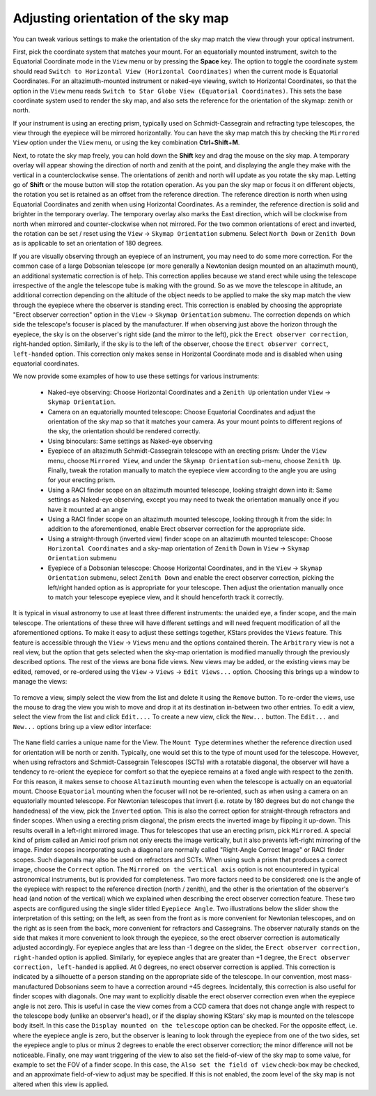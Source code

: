 ====================================
Adjusting orientation of the sky map
====================================

You can tweak various settings to make the orientation of the
sky map match the view through your optical instrument.

First, pick the coordinate system that matches your mount. For
an equatorially mounted instrument, switch to the Equatorial
Coordinate mode in the ``View`` menu or by pressing the **Space**
key. The option to toggle the coordinate system should read
``Switch to Horizontal View (Horizontal Coordinates)`` when the
current mode is Equatorial Coordinates. For an
altazimuth-mounted instrument or naked-eye viewing, switch to
Horizontal Coordinates, so that the option in the ``View`` menu
reads ``Switch to Star Globe View (Equatorial Coordinates)``. This
sets the base coordinate system used to render the sky map, and
also sets the reference for the orientation of the skymap:
zenith or north.

If your instrument is using an erecting prism, typically used
on Schmidt-Cassegrain and refracting type telescopes, the view
through the eyepiece will be mirrored horizontally. You can
have the sky map match this by checking the ``Mirrored View``
option under the ``View`` menu, or using the key combination
**Ctrl**\ +\ **Shift**\ +\ **M**.

Next, to rotate the sky map freely, you can hold down the
**Shift** key and drag the mouse on the sky map. A temporary
overlay will appear showing the direction of north and zenith
at the point, and displaying the angle they make with the
vertical in a counterclockwise sense. The orientations of
zenith and north will update as you rotate the sky map. Letting
go of **Shift** or the mouse button will stop the rotation
operation. As you pan the sky map or focus it on different
objects, the rotation you set is retained as an offset from the
reference direction. The reference direction is north when
using Equatorial Coordinates and zenith when using Horizontal
Coordinates. As a reminder, the reference direction is solid
and brighter in the temporary overlay. The temporary overlay
also marks the East direction, which will be clockwise from
north when mirrored and counter-clockwise when not mirrored.
For the two common orientations of erect and inverted, the
rotation can be set / reset using the ``View`` → ``Skymap Orientation``
submenu. Select ``North Down`` or ``Zenith Down`` as is applicable to
set an orientation of 180 degrees.

If you are visually observing through an eyepiece of an
instrument, you may need to do some more correction. For the
common case of a large Dobsonian telescope (or more generally a
Newtonian design mounted on an altazimuth mount), an additional
systematic correction is of help. This correction applies
because we stand erect while using the telescope irrespective
of the angle the telescope tube is making with the ground. So
as we move the telescope in altitude, an additional correction
depending on the altitude of the object needs to be applied to
make the sky map match the view through the eyepiece where the
observer is standing erect. This correction is enabled by
choosing the appropriate "Erect observer correction" option in
the ``View`` → ``Skymap Orientation`` submenu. The correction depends
on which side the telescope's focuser is placed by the
manufacturer. If when observing just above the horizon through
the eyepiece, the sky is on the observer's right side (and the
mirror to the left), pick the ``Erect observer correction``,
right-handed option. Similarly, if the sky is to the left of
the observer, choose the ``Erect observer correct``, ``left-handed``
option. This correction only makes sense in Horizontal
Coordinate mode and is disabled when using equatorial
coordinates.

We now provide some examples of how to use these settings for
various instruments:

    -  Naked-eye observing: Choose Horizontal Coordinates and a
       ``Zenith Up`` orientation under ``View`` → ``Skymap Orientation``.

    -  Camera on an equatorially mounted telescope: Choose
       Equatorial Coordinates and adjust the orientation of the
       sky map so that it matches your camera. As your mount
       points to different regions of the sky, the orientation
       should be rendered correctly.

    -  Using binoculars: Same settings as Naked-eye observing

    -  Eyepiece of an altazimuth Schmidt-Cassegrain telescope
       with an erecting prism: Under the ``View`` menu, choose
       ``Mirrored View``, and under the ``Skymap Orientation`` sub-menu,
       choose ``Zenith Up``. Finally, tweak the rotation manually to
       match the eyepiece view according to the angle you are
       using for your erecting prism.

    -  Using a RACI finder scope on an altazimuth mounted
       telescope, looking straight down into it: Same settings
       as Naked-eye observing, except you may need to tweak the
       orientation manually once if you have it mounted at an
       angle

    -  Using a RACI finder scope on an altazimuth mounted
       telescope, looking through it from the side: In addition
       to the aforementioned, enable Erect observer correction
       for the appropriate side.

    -  Using a straight-through (inverted view) finder scope on
       an altazimuth mounted telescope: Choose ``Horizontal
       Coordinates`` and a sky-map orientation of ``Zenith`` Down in
       ``View`` → ``Skymap Orientation`` submenu

    -  Eyepiece of a Dobsonian telescope: Choose Horizontal
       Coordinates, and in the ``View`` → ``Skymap Orientation``
       submenu, select ``Zenith Down`` and enable the erect observer
       correction, picking the left/right handed option as is
       appropriate for your telescope. Then adjust the
       orientation manually once to match your telescope
       eyepiece view, and it should henceforth track it
       correctly.

It is typical in visual astronomy to use at least three
different instruments: the unaided eye, a finder scope, and the
main telescope. The orientations of these three will have
different settings and will need frequent modification of all
the aforementioned options. To make it easy to adjust these
settings together, KStars provides the ``Views`` feature. This
feature is accessible through the ``View`` → ``Views`` menu and the
options contained therein. The ``Arbitrary`` view is not a real
view, but the option that gets selected when the sky-map
orientation is modified manually through the previously
described options. The rest of the views are bona fide views.
New views may be added, or the existing views may be edited,
removed, or re-ordered using the ``View`` → ``Views`` → ``Edit Views...``
option. Choosing this brings up a window to manage the views:

       |Manage Sky Map Views|

To remove a view, simply select the view from the list and
delete it using the ``Remove`` button. To re-order the views, use
the mouse to drag the view you wish to move and drop it at its
destination in-between two other entries. To edit a view,
select the view from the list and click ``Edit....`` To create a
new view, click the ``New...`` button. The ``Edit...`` and ``New...``
options bring up a view editor interface:

       |Edit / Create View|

The ``Name`` field carries a unique name for the View. The ``Mount
Type`` determines whether the reference direction used for
orientation will be north or zenith. Typically, one would set
this to the type of mount used for the telescope. However, when
using refractors and Schmidt-Cassegrain Telescopes (SCTs) with
a rotatable diagonal, the observer will have a tendency to
re-orient the eyepiece for comfort so that the eyepiece remains
at a fixed angle with respect to the zenith. For this reason,
it makes sense to choose ``Altazimuth`` mounting even when the
telescope is actually on an equatorial mount. Choose ``Equatorial``
mounting when the focuser will not be re-oriented, such as when
using a camera on an equatorially mounted telescope. For
Newtonian telescopes that invert (i.e. rotate by 180 degrees
but do not change the handedness) of the view, pick the
``Inverted`` option. This is also the correct option for
straight-through refractors and finder scopes. When using a
erecting prism diagonal, the prism erects the inverted image by
flipping it up-down. This results overall in a left-right
mirrored image. Thus for telescopes that use an erecting prism,
pick ``Mirrored``. A special kind of prism called an Amici roof
prism not only erects the image vertically, but it also
prevents left-right mirroring of the image. Finder scopes
incorporating such a diagonal are normally called "Right-Angle
Correct Image" or RACI finder scopes. Such diagonals may also
be used on refractors and SCTs. When using such a prism that
produces a correct image, choose the ``Correct`` option. The
``Mirrored on the vertical axis`` option is not encountered in
typical astronomical instruments, but is provided for
completeness. Two more factors need to be considered: one is
the angle of the eyepiece with respect to the reference
direction (north / zenith), and the other is the orientation of
the observer's head (and notion of the vertical) which we
explained when describing the erect observer correction
feature. These two aspects are configured using the single
slider titled ``Eyepiece Angle``. Two illustrations below the
slider show the interpretation of this setting; on the left, as
seen from the front as is more convenient for Newtonian
telescopes, and on the right as is seen from the back, more
convenient for refractors and Cassegrains. The observer
naturally stands on the side that makes it more convenient to
look through the eyepiece, so the erect observer correction is
automatically adjusted accordingly. For eyepiece angles that
are less than -1 degree on the slider, the ``Erect observer
correction, right-handed`` option is applied. Similarly, for
eyepiece angles that are greater than +1 degree, the ``Erect
observer correction, left-handed`` is applied. At 0 degrees, no
erect observer correction is applied. This correction is
indicated by a silhouette of a person standing on the
appropriate side of the telescope. In our convention, most
mass-manufactured Dobsonians seem to have a correction around
+45 degrees. Incidentally, this correction is also useful for
finder scopes with diagonals. One may want to explicitly
disable the erect observer correction even when the eyepiece
angle is not zero. This is useful in case the view comes from a
CCD camera that does not change angle with respect to the
telescope body (unlike an observer's head), or if the display
showing KStars' sky map is mounted on the telescope body
itself. In this case the ``Display mounted on the telescope``
option can be checked. For the opposite effect, i.e. where the
eyepiece angle is zero, but the observer is leaning to look
through the eyepiece from one of the two sides, set the
eyepiece angle to plus or minus 2 degrees to enable the erect
observer correction; the minor difference will not be
noticeable. Finally, one may want triggering of the view to
also set the field-of-view of the sky map to some value, for
example to set the FOV of a finder scope. In this case, the
``Also set the field of view`` check-box may be checked, and an
approximate field-of-view to adjust may be specified. If this
is not enabled, the zoom level of the sky map is not altered
when this view is applied.

.. |Manage Sky Map Views| image:: /images/viewmanager.png
.. |Edit / Create View| image:: /images/newview.png
